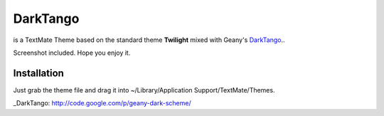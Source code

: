 DarkTango
=========

is a TextMate Theme based on the standard theme **Twilight** mixed with Geany's DarkTango_..

Screenshot included. Hope you enjoy it.

.. image:: http://github.com/originell/DarkTango/raw/master/screenie.png

Installation
------------

Just grab the theme file and drag it into ~/Library/Application Support/TextMate/Themes.

_DarkTango: http://code.google.com/p/geany-dark-scheme/
